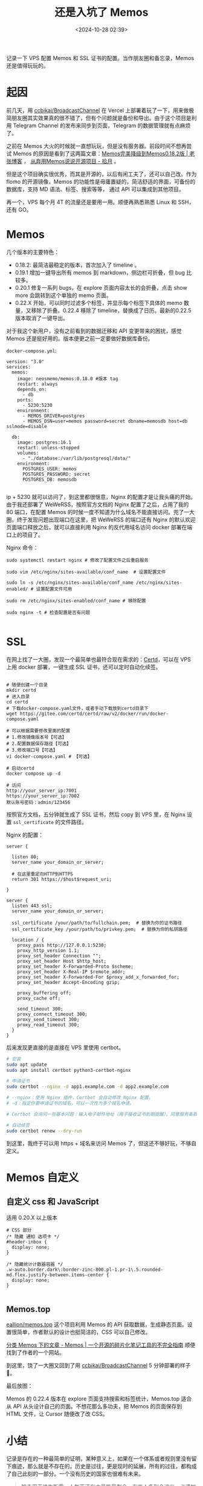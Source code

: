 #+title: 还是入坑了 Memos
#+date: <2024-10-28 02:39>
#+description: 记录一下 VPS 配置 Memos 和 SSL 证书的配置。当作朋友圈和备忘录，Memos 还是值得玩玩的。
#+filetags: VPS Ramble


记录一下 VPS 配置 Memos 和 SSL 证书的配置。当作朋友圈和备忘录，Memos 还是值得玩玩的。

* 起因
前几天，用 [[https://github.com/ccbikai/BroadcastChannel][ccbikai/BroadcastChannel]] 在 Vercel 上部署着玩了一下，用来做极简朋友圈其实效果真的很不错了，但有个问题就是备份和导出。由于这个项目是利用 Telegram Channel 的发布来同步到页面，Telegram 的数据管理就有点麻烦了。

之前在 Memos 大火的时候就一直想玩玩，但是没有服务器。前段时间不想再尝试 Memos 的原因是看到了这两篇文章：[[https://laozhang.org/archives/3638.html][Memos完美降级到Memos0.18.2版 | 老张博客]] ， [[https://www.skyue.com/24061300.html][从弃用Memos说说开源项目 - 拾月]] 。

但是这个项目确实很优秀，而其是开源的，以后有闲工夫了，还可以自己改。作为 flomo 的开源镜像，Memos 的功能性是毋庸置疑的，简洁舒适的界面，可备份的数据库，支持 MD 语法、标签、搜索等等， 通过 API 可以集成到其他项目。

再一个，VPS 每个月 4T 的流量还是要用一用。顺便再熟悉熟悉 Linux 和 SSH，还有 GO。

* Memos

几个版本的主要特色：
- 0.18.2: 最简洁最稳定的版本，首次加入了 timeline 。
- 0.19.1 增加一键导出所有 memos 到 markdown，侧边栏可折叠，但 bug 比较多。
- 0.20.1 修复一系列 bugs，在 explore 页面内容太长的会折叠，点击 show more 会跳转到这个单独的 memo 页面。
- 0.22.X 开始，可以同时过滤多个标签，并显示每个标签下具体的 memo 数量，又移除了折叠。0.22.4 移除了 timeline，替换成了日历。最新的0.22.5 版本取消了一键导出。

对于我这个新用户，没有之前看到的数据迁移和 API 变更带来的困扰，感觉 Memos 还是挺好用的。版本便更之前一定要做好数据库备份。

~docker-compose.yml~:

#+begin_src ymal
version: "3.0"
services:
  memos:
    image: neosmemo/memos:0.18.0 #版本 tag
    restart: always
    depends_on:
      - db
    ports:
      - 5230:5230
    environment:
      - MEMOS_DRIVER=postgres
      - MEMOS_DSN=user=memos password=secret dbname=memosdb host=db sslmode=disable

  db:
    image: postgres:16.1
    restart: unless-stopped
    volumes:
      - "./database:/var/lib/postgresql/data/"
    environment:
      POSTGRES_USER: memos
      POSTGRES_PASSWORD: secret
      POSTGRES_DB: memosdb

#+end_src

ip + 5230 就可以访问了，到这里都很惬意，Nginx 的配置才是让我头痛的开始。由于我还部署了 WeWeRSS，按照官方文档的 Nginx 配置了之后，占用了我的 80 端口，在配置 Memos 的时候一度不知道为什么域名不能直接访问。兜了一大圈，终于发现问题出现端口在这里，把 WeWeRSS 的端口还有 Nginx 的默认欢迎页面端口释放之后，就可以直接利用 Nginx 的反代用域名访问 docker 部署在端口上的项目了。

Nginx 命令：
#+begin_src
sudo systemctl restart nginx # 修改了配置文件之后重启服务

sudo vim /etc/nginx/sites-available/conf_name  # 设置配置文件

sudo ln -s /etc/nginx/sites-available/conf_name /etc/nginx/sites-enabled/ # 设置配置文件可用

sudo rm /etc/nginx/sites-enabled/conf_name # 移除配置

sudo nginx -t # 检查配置是否有问题

#+end_src

* SSL

在网上找了一大圈，发现一个最简单也最符合现在需求的：[[https://certd.docmirror.cn/][Certd]]，可以在 VPS 上用 docker 部署，一键生成 SSL 证书，还可以定时自动化续签。

#+begin_src ymal

# 随便创建一个目录
mkdir certd
# 进入目录
cd certd
# 下载docker-compose.yaml文件，或者手动下载放到certd目录下
wget https://gitee.com/certd/certd/raw/v2/docker/run/docker-compose.yaml

# 可以根据需要修改里面的配置
# 1.修改镜像版本号【可选】
# 2.配置数据保存路径【可选】
# 3.修改端口号【可选】
vi docker-compose.yaml # 【可选】

# 启动certd
docker compose up -d

# 访问
http://your_server_ip:7001
https://your_server_ip:7002
默认账号密码：admin/123456
#+end_src

按照官方文档，五分钟就生成了 SSL 证书，然后 copy 到 VPS 里，在 Nginx 设置 ~ssl_certificate~ 的文件路径。

Nginx 的配置：
#+begin_src
server {

  listen 80;
  server_name your_domain_or_server;

  # 在这里重定向HTTP到HTTPS
  return 301 https://$host$request_uri;

}

server {
  listen 443 ssl;
  server_name your_domain_or_server;

  ssl_certificate /your/path/to/fullchain.pem;  # 替换为你的证书路径
  ssl_certificate_key /your/path/to/privkey.pem;  # 替换为你的私钥路径

  location / {
    proxy_pass http://127.0.0.1:5230;
    proxy_http_version 1.1;
    proxy_set_header Connection "";
    proxy_set_header Host $http_host;
    proxy_set_header X-Forwarded-Proto $scheme;
    proxy_set_header X-Real-IP $remote_addr;
    proxy_set_header X-Forwarded-For $proxy_add_x_forwarded_for;
    proxy_set_header Accept-Encoding gzip;

    proxy_buffering off;
    proxy_cache off;

    send_timeout 300;
    proxy_connect_timeout 300;
    proxy_send_timeout 300;
    proxy_read_timeout 300;
  }
}
#+end_src

后来发现更直接的是直接在 VPS 里使用 certbot。

#+begin_src bash
# 安装
sudo apt update
sudo apt install certbot python3-certbot-nginx

# 申请证书
sudo certbot --nginx -d app1.example.com -d app2.example.com

# --nginx：使用 Nginx 插件，Certbot 会自动修改 Nginx 配置。
# -d：指定你要申请证书的域名，可以一次性为多个域名申请。

# Certbot 会询问一些基本问题：输入电子邮件地址（用于接收证书到期提醒）。同意服务条款（输入 A 同意）。是否愿意 共享你的邮箱 给 EFF（自愿）。询问你是否要 将 HTTP 重定向为 HTTPS：选择 2 将所有 HTTP 请求重定向为 HTTPS（推荐）。

# 自动续签
sudo certbot renew --dry-run
#+end_src

到这里，我终于可以用 https + 域名来访问 Memos 了，但这还不够好玩，不够自定义。

* Memos 自定义
** 自定义 css 和 JavaScript

适用 0.20.X 以上版本

#+begin_src
# CSS 部分
/* 隐藏 通知 选项卡 */
#header-inbox {
  display: none;
}

/* 隐藏统计计数器容器 */
.w-auto.border.dark\:border-zinc-800.pl-1.pr-1\.5.rounded-md.flex.justify-between.items-center {
  display: none;
}

#+end_src

** Memos.top
[[https://github.com/eallion/memos.top][eallion/memos.top]] 这个项目利用 Memos 的 API 获取数据，生成静态页面。设置很简单，作者默认的设计也挺简洁的，CSS 可以自己修改。

[[https://blog.memos.ee/category/memos/][分类 Memos 下的文章 - Memos | 一个开源的碎片化笔记工具的不完全指南]] 顺便找到了作者的一个网站。

到这里，饶了一大圈又回到了用 [[https://github.com/ccbikai/BroadcastChannel][ccbikai/BroadcastChannel]] 5 分钟部署的样子🤣。

最后放图：

#+attr_html: :alt  :class img :width 60% :height 60%
[[https://testingcf.jsdelivr.net/gh/vandeefeng/gitbox@main/img/memos.png]]

#+attr_html: :alt  :class img :width 60% :height 60%
[[https://testingcf.jsdelivr.net/gh/vandeefeng/gitbox@main/img/memo-web.png]]

Memos 的 0.22.4 版本在 explore 页面支持搜索和标签统计，Memos.top 适合从 API 从头设计自己的页面。不想花那么多功夫，把 Memos 的页面保存到 HTML 文件，让 Cursor 随便改了改 CSS。

* 小结
记录是存在的一种最简单的证明，某种意义上，如果在一个体系或者规则里没有留下痕迹，那么就是不存在的。历史是过往，更是现时的延展，所有的过往，都构成了自己此刻的一部分。一个没有历史的国家也很难有未来。

#+begin_quote
除去用于维生所需，人每天还有大量能量剩余，有些人多到会溢出，必须加以消磨。有人因此思考自身处境，就有了宗教和艺术。有人因此考虑世界和存在，就有了哲学和科学。有人因此觉察到匆匆的时间之流，意识到自己只是一个个连续的此时此刻在不断流逝，因而想要抓住永恒，于是有了形形色色的创造物。一切都是易逝的，唯有回忆留存，创造物可以记录瞬间，可以唤起回忆，因此它是永恒的表征。溢出的能量让人去创造。而创造就是模仿。

通过模仿实际存在，模仿现实世界，一张画，一座雕塑，都可以对抗这种无尽的消逝。很多年前的某个下午早已过去，早已消逝，早已遗忘，但是通过人为创造物，人们又可以回到那个下午，一切如昨。这件事情很重要，人需要不断确定自己处于连续不断的生命之流里，需要确认自己是一种连续的存在，方法就是在回忆中流畅地沿着时间线回溯到任意一点。而每一点都是曾经的此时此刻，所有的此时此刻加在一起，就是自己存在的证据。

Source：  [[https://mp.weixin.qq.com/s/1Lz276s_RjdaSN3NXOIuHw][模仿、游戏和亵渎]]
#+end_quote

我现在的 PKM 体系大头还是在 Wiki，是迭代的原子笔记。Memos 记录闪念，Clip 备份有记录价值的文章。一直考虑过把他们都合在一起，但是 iPhone is iPhone，iPad is iPad，什么都有就等于什么都没有了。

[[https://wiki.vandee.art/#%E6%B2%A1%E6%9C%89%E8%AE%B0%E5%BD%95%E5%B0%B1%E6%B2%A1%E6%9C%89%E5%8F%91%E7%94%9F%EF%BC%8C%E8%80%8C%E8%AE%B0%E5%BD%95%E6%9C%AC%E8%BA%AB%E5%B7%B2%E7%BB%8F%E6%98%AF%E4%B8%80%E7%A7%8D%E5%8F%8D%E6%8A%97][没有记录就没有发生，而记录本身已经是一种反抗]] 。Internet Archive 好像还在被围攻🤣，Z-library 也是劫后余生。
